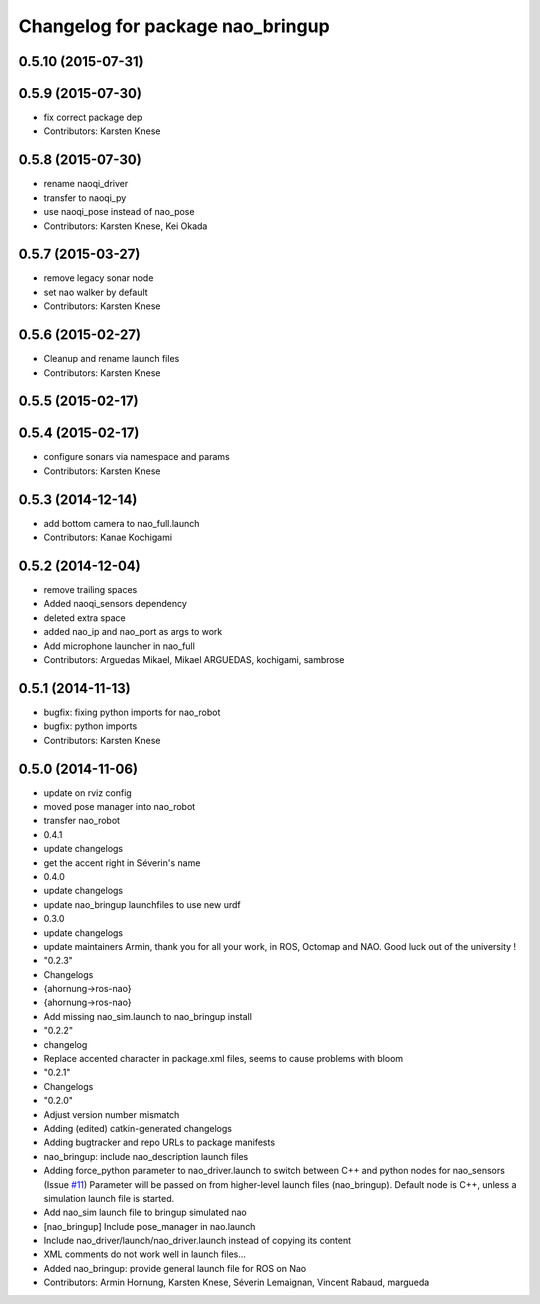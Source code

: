^^^^^^^^^^^^^^^^^^^^^^^^^^^^^^^^^
Changelog for package nao_bringup
^^^^^^^^^^^^^^^^^^^^^^^^^^^^^^^^^

0.5.10 (2015-07-31)
-------------------

0.5.9 (2015-07-30)
------------------
* fix correct package dep
* Contributors: Karsten Knese

0.5.8 (2015-07-30)
------------------
* rename naoqi_driver
* transfer to naoqi_py
* use naoqi_pose instead of nao_pose
* Contributors: Karsten Knese, Kei Okada

0.5.7 (2015-03-27)
------------------
* remove legacy sonar node
* set nao walker by default
* Contributors: Karsten Knese

0.5.6 (2015-02-27)
------------------
* Cleanup and rename launch files
* Contributors: Karsten Knese

0.5.5 (2015-02-17)
------------------

0.5.4 (2015-02-17)
------------------
* configure sonars via namespace and params
* Contributors: Karsten Knese

0.5.3 (2014-12-14)
------------------
* add bottom camera to nao_full.launch
* Contributors: Kanae Kochigami

0.5.2 (2014-12-04)
------------------
* remove trailing spaces
* Added naoqi_sensors dependency
* deleted extra space
* added nao_ip and nao_port as args to work
* Add microphone launcher in nao_full
* Contributors: Arguedas Mikael, Mikael ARGUEDAS, kochigami, sambrose

0.5.1 (2014-11-13)
------------------
* bugfix: fixing python imports for nao_robot
* bugfix: python imports
* Contributors: Karsten Knese

0.5.0 (2014-11-06)
------------------
* update on rviz config
* moved pose manager into nao_robot
* transfer nao_robot
* 0.4.1
* update changelogs
* get the accent right in Séverin's name
* 0.4.0
* update changelogs
* update nao_bringup launchfiles to use new urdf
* 0.3.0
* update changelogs
* update maintainers
  Armin, thank you for all your work, in ROS, Octomap and NAO.
  Good luck out of the university !
* "0.2.3"
* Changelogs
* {ahornung->ros-nao}
* {ahornung->ros-nao}
* Add missing nao_sim.launch to nao_bringup install
* "0.2.2"
* changelog
* Replace accented character in package.xml files, seems to cause
  problems with bloom
* "0.2.1"
* Changelogs
* "0.2.0"
* Adjust version number mismatch
* Adding (edited) catkin-generated changelogs
* Adding bugtracker and repo URLs to package manifests
* nao_bringup: include nao_description launch files
* Adding force_python parameter to nao_driver.launch to switch
  between C++ and python nodes for nao_sensors (Issue `#11 <https://github.com/ros-naoqi/nao_robot/issues/11>`_)
  Parameter will be passed on from higher-level launch files (nao_bringup).
  Default node is C++, unless a simulation launch file is started.
* Add nao_sim launch file to bringup simulated nao
* [nao_bringup] Include pose_manager in nao.launch
* Include nao_driver/launch/nao_driver.launch instead of copying its content
* XML comments do not work well in launch files...
* Added nao_bringup: provide general launch file for ROS on Nao
* Contributors: Armin Hornung, Karsten Knese, Séverin Lemaignan, Vincent Rabaud, margueda
